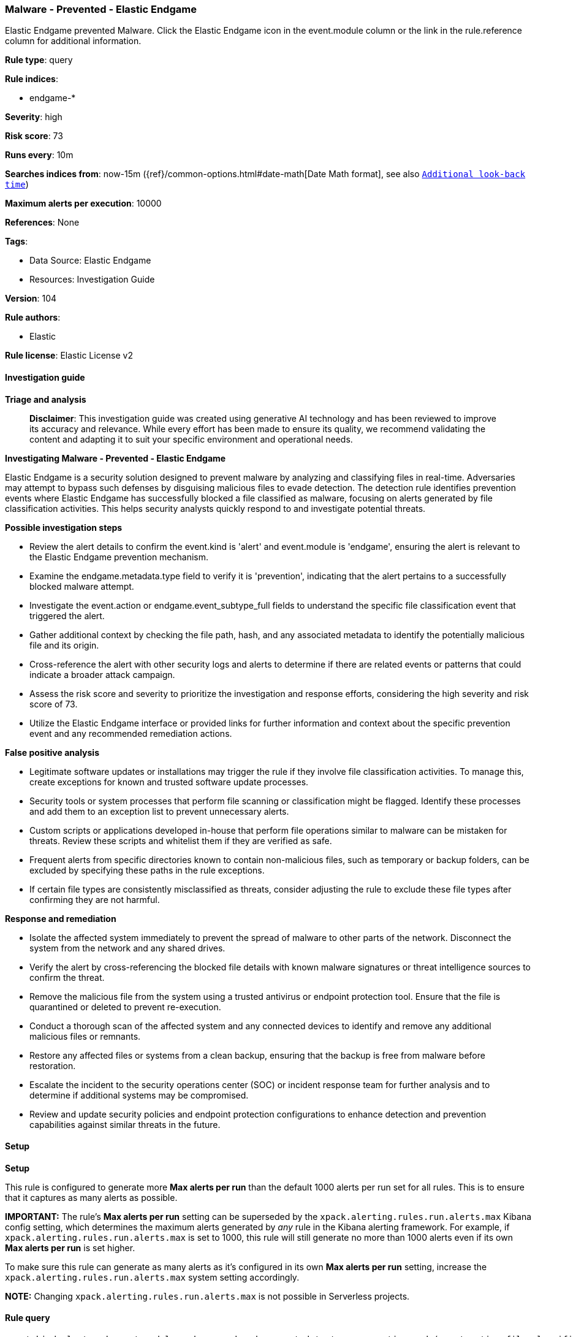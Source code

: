 [[prebuilt-rule-8-14-21-malware-prevented-elastic-endgame]]
=== Malware - Prevented - Elastic Endgame

Elastic Endgame prevented Malware. Click the Elastic Endgame icon in the event.module column or the link in the rule.reference column for additional information.

*Rule type*: query

*Rule indices*: 

* endgame-*

*Severity*: high

*Risk score*: 73

*Runs every*: 10m

*Searches indices from*: now-15m ({ref}/common-options.html#date-math[Date Math format], see also <<rule-schedule, `Additional look-back time`>>)

*Maximum alerts per execution*: 10000

*References*: None

*Tags*: 

* Data Source: Elastic Endgame
* Resources: Investigation Guide

*Version*: 104

*Rule authors*: 

* Elastic

*Rule license*: Elastic License v2


==== Investigation guide



*Triage and analysis*


> **Disclaimer**:
> This investigation guide was created using generative AI technology and has been reviewed to improve its accuracy and relevance. While every effort has been made to ensure its quality, we recommend validating the content and adapting it to suit your specific environment and operational needs.


*Investigating Malware - Prevented - Elastic Endgame*


Elastic Endgame is a security solution designed to prevent malware by analyzing and classifying files in real-time. Adversaries may attempt to bypass such defenses by disguising malicious files to evade detection. The detection rule identifies prevention events where Elastic Endgame has successfully blocked a file classified as malware, focusing on alerts generated by file classification activities. This helps security analysts quickly respond to and investigate potential threats.


*Possible investigation steps*


- Review the alert details to confirm the event.kind is 'alert' and event.module is 'endgame', ensuring the alert is relevant to the Elastic Endgame prevention mechanism.
- Examine the endgame.metadata.type field to verify it is 'prevention', indicating that the alert pertains to a successfully blocked malware attempt.
- Investigate the event.action or endgame.event_subtype_full fields to understand the specific file classification event that triggered the alert.
- Gather additional context by checking the file path, hash, and any associated metadata to identify the potentially malicious file and its origin.
- Cross-reference the alert with other security logs and alerts to determine if there are related events or patterns that could indicate a broader attack campaign.
- Assess the risk score and severity to prioritize the investigation and response efforts, considering the high severity and risk score of 73.
- Utilize the Elastic Endgame interface or provided links for further information and context about the specific prevention event and any recommended remediation actions.


*False positive analysis*


- Legitimate software updates or installations may trigger the rule if they involve file classification activities. To manage this, create exceptions for known and trusted software update processes.
- Security tools or system processes that perform file scanning or classification might be flagged. Identify these processes and add them to an exception list to prevent unnecessary alerts.
- Custom scripts or applications developed in-house that perform file operations similar to malware can be mistaken for threats. Review these scripts and whitelist them if they are verified as safe.
- Frequent alerts from specific directories known to contain non-malicious files, such as temporary or backup folders, can be excluded by specifying these paths in the rule exceptions.
- If certain file types are consistently misclassified as threats, consider adjusting the rule to exclude these file types after confirming they are not harmful.


*Response and remediation*


- Isolate the affected system immediately to prevent the spread of malware to other parts of the network. Disconnect the system from the network and any shared drives.
- Verify the alert by cross-referencing the blocked file details with known malware signatures or threat intelligence sources to confirm the threat.
- Remove the malicious file from the system using a trusted antivirus or endpoint protection tool. Ensure that the file is quarantined or deleted to prevent re-execution.
- Conduct a thorough scan of the affected system and any connected devices to identify and remove any additional malicious files or remnants.
- Restore any affected files or systems from a clean backup, ensuring that the backup is free from malware before restoration.
- Escalate the incident to the security operations center (SOC) or incident response team for further analysis and to determine if additional systems may be compromised.
- Review and update security policies and endpoint protection configurations to enhance detection and prevention capabilities against similar threats in the future.

==== Setup



*Setup*


This rule is configured to generate more **Max alerts per run** than the default 1000 alerts per run set for all rules. This is to ensure that it captures as many alerts as possible.

**IMPORTANT:** The rule's **Max alerts per run** setting can be superseded by the `xpack.alerting.rules.run.alerts.max` Kibana config setting, which determines the maximum alerts generated by _any_ rule in the Kibana alerting framework. For example, if `xpack.alerting.rules.run.alerts.max` is set to 1000, this rule will still generate no more than 1000 alerts even if its own **Max alerts per run** is set higher.

To make sure this rule can generate as many alerts as it's configured in its own **Max alerts per run** setting, increase the `xpack.alerting.rules.run.alerts.max` system setting accordingly.

**NOTE:** Changing `xpack.alerting.rules.run.alerts.max` is not possible in Serverless projects.

==== Rule query


[source, js]
----------------------------------
event.kind:alert and event.module:endgame and endgame.metadata.type:prevention and (event.action:file_classification_event or endgame.event_subtype_full:file_classification_event)

----------------------------------
